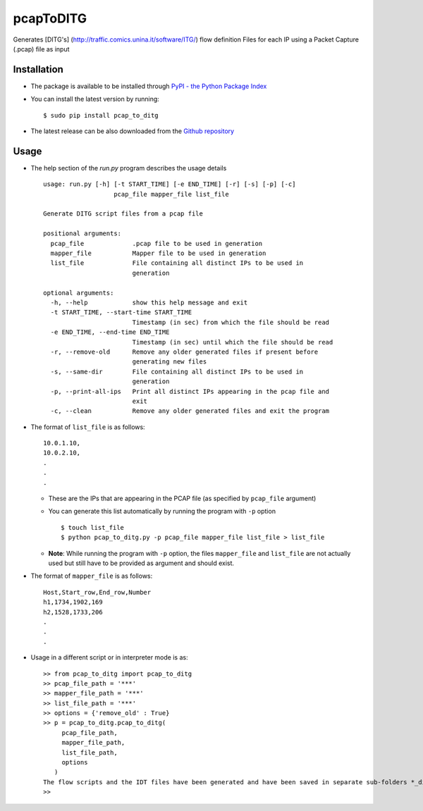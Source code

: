 pcapToDITG
==========

Generates [DITG's] (http://traffic.comics.unina.it/software/ITG/) flow
definition Files for each IP using a Packet Capture (.pcap) file as
input

Installation
------------

-  The package is available to be installed through `PyPI - the Python
   Package Index <https://pypi.python.org/pypi>`__
-  You can install the latest version by running:

   ::

       $ sudo pip install pcap_to_ditg

-  The latest release can be also downloaded from the `Github
   repository <https://github.com/devenbansod/pcapToDITG/releases>`__

Usage
-----

-  The help section of the `run.py` program describes the usage details

   ::

       usage: run.py [-h] [-t START_TIME] [-e END_TIME] [-r] [-s] [-p] [-c]
                          pcap_file mapper_file list_file

       Generate DITG script files from a pcap file

       positional arguments:
         pcap_file             .pcap file to be used in generation
         mapper_file           Mapper file to be used in generation
         list_file             File containing all distinct IPs to be used in
                               generation

       optional arguments:
         -h, --help            show this help message and exit
         -t START_TIME, --start-time START_TIME
                               Timestamp (in sec) from which the file should be read
         -e END_TIME, --end-time END_TIME
                               Timestamp (in sec) until which the file should be read
         -r, --remove-old      Remove any older generated files if present before
                               generating new files
         -s, --same-dir        File containing all distinct IPs to be used in
                               generation
         -p, --print-all-ips   Print all distinct IPs appearing in the pcap file and
                               exit
         -c, --clean           Remove any older generated files and exit the program

-  The format of ``list_file`` is as follows:

   ::

       10.0.1.10,
       10.0.2.10,
       .
       .
       .

   -  These are the IPs that are appearing in the PCAP file (as
      specified by ``pcap_file`` argument)
   -  You can generate this list automatically by running the program
      with ``-p`` option

      ::

          $ touch list_file
          $ python pcap_to_ditg.py -p pcap_file mapper_file list_file > list_file

   -  **Note**: While running the program with ``-p`` option, the files
      ``mapper_file`` and ``list_file`` are not actually used but still
      have to be provided as argument and should exist.

-  The format of ``mapper_file`` is as follows:

   ::

       Host,Start_row,End_row,Number
       h1,1734,1902,169
       h2,1528,1733,206
       .
       .
       .

-  Usage in a different script or in interpreter mode is as:

   ::

       >> from pcap_to_ditg import pcap_to_ditg
       >> pcap_file_path = '***'
       >> mapper_file_path = '***'
       >> list_file_path = '***'
       >> options = {'remove_old' : True}
       >> p = pcap_to_ditg.pcap_to_ditg(
            pcap_file_path,
            mapper_file_path,
            list_file_path,
            options
          )
       The flow scripts and the IDT files have been generated and have been saved in separate sub-folders *_ditg_files.
       >>

